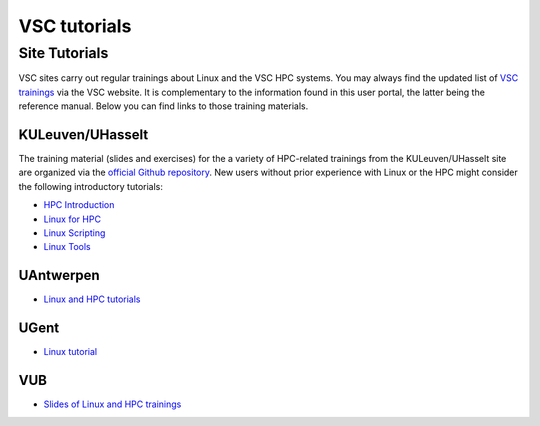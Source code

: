 #############
VSC tutorials
#############

Site Tutorials
==============

VSC sites carry out regular trainings about Linux and the VSC HPC systems. 
You may always find the updated list of `VSC trainings <https://www.vscentrum.be/vsctraining>`__ 
via the VSC website. It is complementary to the information found in this 
user portal, the latter being the reference manual. Below you can find links 
to those training materials.

KULeuven/UHasselt
-----------------

The training material (slides and exercises) for the a variety of HPC-related trainings from
the KULeuven/UHasselt site are organized via the 
`official Github repository <https://github.com/hpcleuven>`__. 
New users without prior experience with Linux or the HPC might consider the following
introductory tutorials:

* `HPC Introduction <https://hpcleuven.github.io/HPC-intro/>`__
* `Linux for HPC <https://hpcleuven.github.io/Linux-for-HPC/>`__
* `Linux Scripting <https://hpcleuven.github.io/Linux-scripting/>`__
* `Linux Tools <https://hpcleuven.github.io/Linux-tools/>`__


UAntwerpen
----------

* `Linux and HPC tutorials <https://hpc.uantwerpen.be/support/documentation>`__

UGent
-----

* `Linux tutorial <https://docs.hpc.ugent.be/linux-tutorial/>`__

VUB
---

* `Slides of Linux and HPC trainings <https://hpc.vub.be/docs/training-material/#training-courses>`__
